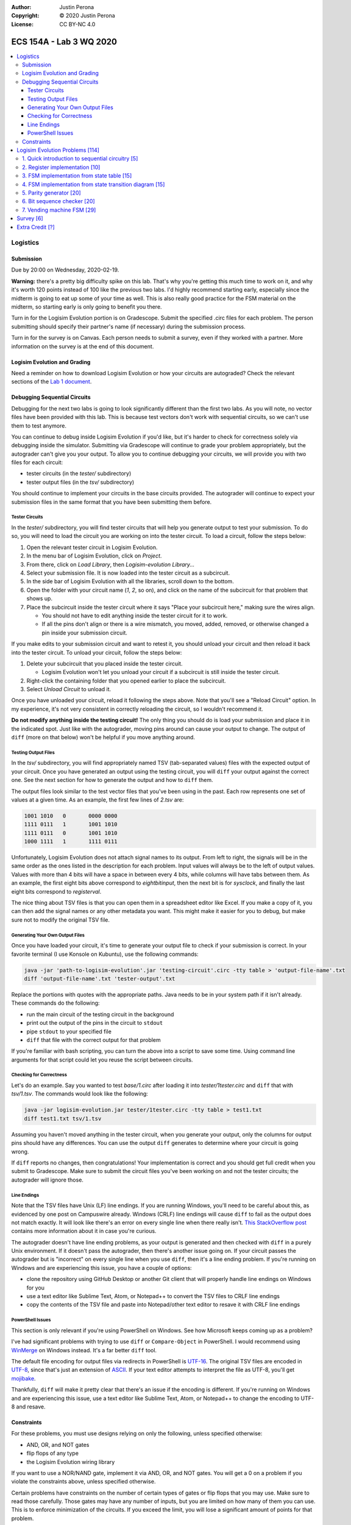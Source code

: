 :Author: Justin Perona
:Copyright: © 2020 Justin Perona
:License: CC BY-NC 4.0

========================
ECS 154A - Lab 3 WQ 2020
========================

.. contents::
  :local:

Logistics
---------

Submission
~~~~~~~~~~

Due by 20:00 on Wednesday, 2020-02-19.

**Warning:** there's a pretty big difficulty spike on this lab.
That's why you're getting this much time to work on it, and why it's worth 120 points instead of 100 like the previous two labs.
I'd highly recommend starting early, especially since the midterm is going to eat up some of your time as well.
This is also really good practice for the FSM material on the midterm, so starting early is only going to benefit you there.

Turn in for the Logisim Evolution portion is on Gradescope.
Submit the specified .circ files for each problem.
The person submitting should specify their partner's name (if necessary) during the submission process.

Turn in for the survey is on Canvas.
Each person needs to submit a survey, even if they worked with a partner.
More information on the survey is at the end of this document.

Logisim Evolution and Grading
~~~~~~~~~~~~~~~~~~~~~~~~~~~~~

Need a reminder on how to download Logisim Evolution or how your circuits are autograded?
Check the relevant sections of the `Lab 1 document`_.

.. _`Lab 1 document`: https://github.com/jlperona-teaching/ecs154a-winter20/blob/master/lab1/lab1.rst

Debugging Sequential Circuits
~~~~~~~~~~~~~~~~~~~~~~~~~~~~~

Debugging for the next two labs is going to look significantly different than the first two labs.
As you will note, no vector files have been provided with this lab.
This is because test vectors don't work with sequential circuits, so we can't use them to test anymore.

You can continue to debug inside Logisim Evolution if you'd like, but it's harder to check for correctness solely via debugging inside the simulator.
Submitting via Gradescope will continue to grade your problem appropriately, but the autograder can't give you your output.
To allow you to continue debugging your circuits, we will provide you with two files for each circuit:

* tester circuits (in the *tester/* subdirectory)
* tester output files (in the *tsv/* subdirectory)

You should continue to implement your circuits in the base circuits provided.
The autograder will continue to expect your submission files in the same format that you have been submitting them before.

Tester Circuits
"""""""""""""""

In the *tester/* subdirectory, you will find tester circuits that will help you generate output to test your submission.
To do so, you will need to load the circuit you are working on into the tester circuit.
To load a circuit, follow the steps below:

#. Open the relevant tester circuit in Logisim Evolution.
#. In the menu bar of Logisim Evolution, click on *Project*.
#. From there, click on *Load Library*, then *Logisim-evolution Library...*
#. Select your submission file. It is now loaded into the tester circuit as a subcircuit.
#. In the side bar of Logisim Evolution with all the libraries, scroll down to the bottom.
#. Open the folder with your circuit name (*1*, *2*, so on), and click on the name of the subcircuit for that problem that shows up.
#. Place the subcircuit inside the tester circuit where it says "Place your subcircuit here," making sure the wires align.

   * You should not have to edit anything inside the tester circuit for it to work.
   * If all the pins don't align or there is a wire mismatch, you moved, added, removed, or otherwise changed a pin inside your submission circuit.

If you make edits to your submission circuit and want to retest it, you should unload your circuit and then reload it back into the tester circuit.
To unload your circuit, follow the steps below:

#. Delete your subcircuit that you placed inside the tester circuit.

   * Logisim Evolution won't let you unload your circuit if a subcircuit is still inside the tester circuit.

#. Right-click the containing folder that you opened earlier to place the subcircuit.
#. Select *Unload Circuit* to unload it.

Once you have unloaded your circuit, reload it following the steps above.
Note that you'll see a "Reload Circuit" option.
In my experience, it's not very consistent in correctly reloading the circuit, so I wouldn't recommend it.

**Do not modify anything inside the testing circuit!**
The only thing you should do is load your submission and place it in the indicated spot.
Just like with the autograder, moving pins around can cause your output to change.
The output of ``diff`` (more on that below) won't be helpful if you move anything around.

Testing Output Files
""""""""""""""""""""

In the *tsv/* subdirectory, you will find appropriately named TSV (tab-separated values) files with the expected output of your circuit.
Once you have generated an output using the testing circuit, you will ``diff`` your output against the correct one.
See the next section for how to generate the output and how to ``diff`` them.

The output files look similar to the test vector files that you've been using in the past.
Each row represents one set of values at a given time.
As an example, the first few lines of *2.tsv* are:

.. code-block:: none

    1001 1010	0	0000 0000
    1111 0111	1	1001 1010
    1111 0111	0	1001 1010
    1000 1111	1	1111 0111

Unfortunately, Logisim Evolution does not attach signal names to its output.
From left to right, the signals will be in the same order as the ones listed in the description for each problem.
Input values will always be to the left of output values.
Values with more than 4 bits will have a space in between every 4 bits, while columns will have tabs between them.
As an example, the first eight bits above correspond to *eightbitinput*, then the next bit is for *sysclock*, and finally the last eight bits correspond to *registerval*.

The nice thing about TSV files is that you can open them in a spreadsheet editor like Excel.
If you make a copy of it, you can then add the signal names or any other metadata you want.
This might make it easier for you to debug, but make sure not to modify the original TSV file.

Generating Your Own Output Files
""""""""""""""""""""""""""""""""

Once you have loaded your circuit, it's time to generate your output file to check if your submission is correct.
In your favorite terminal (I use Konsole on Kubuntu), use the following commands:

.. code-block:: bash

  java -jar 'path-to-logisim-evolution'.jar 'testing-circuit'.circ -tty table > 'output-file-name'.txt
  diff 'output-file-name'.txt 'tester-output'.txt

Replace the portions with quotes with the appropriate paths.
Java needs to be in your system path if it isn't already.
These commands do the following:

* run the main circuit of the testing circuit in the background
* print out the output of the pins in the circuit to ``stdout``
* pipe ``stdout`` to your specified file
* ``diff`` that file with the correct output for that problem

If you're familiar with bash scripting, you can turn the above into a script to save some time.
Using command line arguments for that script could let you reuse the script between circuits.

Checking for Correctness
""""""""""""""""""""""""

Let's do an example.
Say you wanted to test *base/1.circ* after loading it into *tester/1tester.circ* and ``diff`` that with *tsv/1.tsv*.
The commands would look like the following:

.. code-block:: bash

    java -jar logisim-evolution.jar tester/1tester.circ -tty table > test1.txt
    diff test1.txt tsv/1.tsv

Assuming you haven't moved anything in the tester circuit, when you generate your output, only the columns for output pins should have any differences.
You can use the output ``diff`` generates to determine where your circuit is going wrong.

If ``diff`` reports no changes, then congratulations!
Your implementation is correct and you should get full credit when you submit to Gradescope.
Make sure to submit the circuit files you've been working on and not the tester circuits; the autograder will ignore those.

Line Endings
""""""""""""

Note that the TSV files have Unix (LF) line endings.
If you are running Windows, you'll need to be careful about this, as evidenced by one post on Campuswire already.
Windows (CRLF) line endings will cause ``diff`` to fail as the output does not match exactly.
It will look like there's an error on every single line when there really isn't.
`This StackOverflow post`_ contains more information about it in case you're curious.

The autograder doesn't have line ending problems, as your output is generated and then checked with ``diff`` in a purely Unix environment.
If it doesn't pass the autograder, then there's another issue going on.
If your circuit passes the autograder but is "incorrect" on every single line when you use ``diff``, then it's a line ending problem.
If you're running on Windows and are experiencing this issue, you have a couple of options:

* clone the repository using GitHub Desktop or another Git client that will properly handle line endings on Windows for you
* use a text editor like Sublime Text, Atom, or Notepad++ to convert the TSV files to CRLF line endings
* copy the contents of the TSV file and paste into Notepad/other text editor to resave it with CRLF line endings

.. _`This StackOverflow post`: https://stackoverflow.com/a/1552770

PowerShell Issues
"""""""""""""""""

This section is only relevant if you're using PowerShell on Windows.
See how Microsoft keeps coming up as a problem?

I've had significant problems with trying to use ``diff`` or ``Compare-Object`` in PowerShell.
I would recommend using WinMerge_ on Windows instead.
It's a far better ``diff`` tool.

The default file encoding for output files via redirects in PowerShell is UTF-16_.
The original TSV files are encoded in UTF-8_, since that's just an extension of ASCII_.
If your text editor attempts to interpret the file as UTF-8, you'll get mojibake_.

Thankfully, ``diff`` will make it pretty clear that there's an issue if the encoding is different.
If you're running on Windows and are experiencing this issue, use a text editor like Sublime Text, Atom, or Notepad++ to change the encoding to UTF-8 and resave.

.. _WinMerge: https://winmerge.org/?lang=en
.. _UTF-16: https://en.wikipedia.org/wiki/UTF-16
.. _UTF-8: https://en.wikipedia.org/wiki/UTF-8
.. _ASCII: https://en.wikipedia.org/wiki/ASCII
.. _mojibake: https://en.wikipedia.org/wiki/Mojibake

Constraints
~~~~~~~~~~~

For these problems, you must use designs relying on only the following, unless specified otherwise:

* AND, OR, and NOT gates
* flip flops of any type
* the Logisim Evolution wiring library

If you want to use a NOR/NAND gate, implement it via AND, OR, and NOT gates.
You will get a 0 on a problem if you violate the constraints above, unless specified otherwise.

Certain problems have constraints on the number of certain types of gates or flip flops that you may use.
Make sure to read those carefully.
Those gates may have any number of inputs, but you are limited on how many of them you can use.
This is to enforce minimization of the circuits.
If you exceed the limit, you will lose a significant amount of points for that problem.

Logisim Evolution Problems [114]
--------------------------------

1. Quick introduction to sequential circuitry [5]
~~~~~~~~~~~~~~~~~~~~~~~~~~~~~~~~~~~~~~~~~~~~~~~~~

* Submission file for this part: *1.circ*
* Main circuit name: *chaining*
* Input pin(s): *q* [1], *sysclock* [1]
* Output pin(s): *q1ago* [1], *q2ago* [1]

I highly recommend starting this problem early.
The intent of this problem is to introduce the testing mechanisms for sequential circuits and making sure you understand those well.
See the `Debugging Sequential Circuits`_ section above for more information on those.

Hook up two D flip flops in sequence; this is equivalent to a two-bit shift register.
The input into the first flip flop is *q*.
The output of the first flip flop and input into the second flip flop becomes *q1ago*, the value of *q* one clock cycle ago.
The output of the second flip flop becomes *q2ago*, the value of *q* two clock cycles ago.
This chaining/shifting will be reflected in your output file from the tester, assuming you've done it correctly.

Note that we provide a *sysclock* input to hook up to the Clock pins of your flip flops.
This is required so that the tester circuit and your circuit run in lockstep.
However, if you are testing inside your own circuit file, it will be more convenient for you to use a regular Clock element rather than *sysclock*.

If you do test inside your own circuit, some helpful commands are below:

* ``Ctrl-T`` ticks the clock once forwards.
* ``Ctrl-K`` repeatedly ticks the clock at a specified frequency. You can change this frequency by clicking on *Simulate* in the top menu bar, then clicking on *Tick Frequency.*
* ``Ctrl-R`` resets the circuit and all your flip flops.
* ``Ctrl-D`` duplicates a component.

You may only use two D flip flip flops to store your values.
You may not use any other module from the Memory library or use more than 2 D flip flops.
Doing so will result in a 0.

2. Register implementation [10]
~~~~~~~~~~~~~~~~~~~~~~~~~~~~~~~

* Submission file for this part: *2.circ*
* Main circuit name: *tregister*
* Input pin(s): *eightbitinput* [8], *sysclock* [1]
* Output pin(s): *registerval* [8]

Design a eight-bit register that uses T flip flops to store its values.
This implementation differs from the one talked about in lecture, which used D flip flops.
The register starts out with 0000 0000 (all zeroes) as its first value.

You may only use 8 T flip flops to store your values.
You may not use any other module from the Memory library or use more than 8 T flip flops.
Doing so will result in a 0.

You may use XOR gates in addition to the AND, OR, and NOT gates you are normally allowed to use.
There is no limit on the number of those gates you may use.

3. FSM implementation from state table [15]
~~~~~~~~~~~~~~~~~~~~~~~~~~~~~~~~~~~~~~~~~~~

* Submission file for this part: *3.circ*
* Main circuit name: *fsmtable*
* Input pin(s): *inputu* [1], *sysclock* [1]
* Output pin(s): *outputn* [1]

Derive a circuit that realizes the FSM defined by the state table below.
Create the state transition table from the table, then use K-maps to simplify the final expressions for the next states and outputs.
You do not need to minimize the FSM.
Implement the resulting circuit in Logisim Evolution.

+---------------+-------------------+--------+
|               | Next State        |        |
| Present State +---------+---------+ Output |
|               | u = 0   | u = 1   |        |
+-------+-------+----+----+----+----+--------+
| A     | B     | A' | B' | A' | B' | N      |
+-------+-------+----+----+----+----+--------+
| 0     | 0     | 1  | 1  | 0  | 0  | 0      |
+-------+-------+----+----+----+----+--------+
| 0     | 1     | 1  | 1  | 1  | 1  | 0      |
+-------+-------+----+----+----+----+--------+
| 1     | 0     | 0  | 0  | 0  | 1  | 1      |
+-------+-------+----+----+----+----+--------+
| 1     | 1     | 0  | 0  | 1  | 0  | 1      |
+-------+-------+----+----+----+----+--------+

You may use a maximum of 2 flip flops for this problem.
There's no reason to use more than 2 here, but you'll get a 0 if you do.

You may use a maximum of 6 AND gates and 3 OR gates with any number of inputs.
You will lose a significant portion of credit if you have more, as it means your combinational logic is not minimized.
Note that this constraint means that it is most efficient to use D flip flops.

4. FSM implementation from state transition diagram [15]
~~~~~~~~~~~~~~~~~~~~~~~~~~~~~~~~~~~~~~~~~~~~~~~~~~~~~~~~

* Submission file for this part: *4.circ*
* Main circuit name: *fsmdiagram*
* Input pin(s): *inputv* [1], *sysclock* [1]
* Output pin(s): *outputp* [1]

Implement the following Moore model FSM as a circuit in Logisim Evolution.
Create the state transition table from the diagram with *inputv* as the input into the FSM.
Use K-maps to simplify the final expressions for the next states and output *outputp*.
You do not need to minimize the FSM.
In addition, you may use the corresponding binary numbers to the state numbers as their binary codes.

.. image:: problem4.png
    :align: center
    :width: 75%

You may use a maximum of 3 flip flops for this problem.
There's no reason to use more than 3 here, but you'll get a 0 if you do.

You may use a maximum of 16 AND gates and 4 OR gates with any number of inputs.
You will lose a significant portion of credit if you have more, as it means your combinational logic is not minimized.
Note that this constraint means that it is most efficient to use D flip flops.

5. Parity generator [20]
~~~~~~~~~~~~~~~~~~~~~~~~

* Submission file for this part: *5.circ*
* Main circuit name: *paritygen*
* Input pin(s): *inputw* [1], *sysclock* [1]
* Output pin(s): *outputq* [1]

Derive a minimal state table for a Moore model FSM that acts as a three-bit parity generator.
For every three bits that are observed on *inputw* during three consecutive clock cycles, the FSM generates the parity bit *outputq = 1* if the number of 1s received in the sequence so far is odd.
Thus, this is an even parity generator.
Implement the FSM as a circuit in Logisim Evolution.

Note that the FSM outputs a 1 as long as the number of 1s received *so far* in the three-bit sequence is odd.
This means that the circuit can output 1s before receiving all three bits.
An example of this would be receiving the input 1 at the start; the circuit will output 1 after seeing the 1.
Had the FSM received a 0 instead, the circuit would output 0.
If the circuit receives a 0 after receiving the 1, the circuit would output 1 again.
Note that after receiving the three bits, the circuit resets and starts looking at the next three bit set; thus, this is not a sliding window.

You may use a maximum of 3 flip flops for this problem.
If you need to use more than 3 flip flops, your FSM is not minimized.
You will lose a significant portion of credit if you have more than 3 flip flops in your circuit.

You may use a maximum of 14 AND gates and 4 OR gates with any number of inputs.
You will lose a significant portion of credit if you have more, as it means your combinational logic is not minimized, or you made a mistake on code word assignment.
If you violate both this and the previous constraint, you will get a 0.

6. Bit sequence checker [20]
~~~~~~~~~~~~~~~~~~~~~~~~~~~~

* Submission file for this part: *6.circ*
* Main circuit name: *sequencecheck*
* Input pin(s): *inputx* [1], *sysclock* [1]
* Output pin(s): *outputr* [1]

Derive a minimal state table for a Mealy model FSM that acts as a sequence checker.
During four consecutive clock pluses, a sequence of four values of the signal *x* is applied.
The FSM will output *outputr = 1* when it detects that the previous 4 bit sequence was either 0010 or 1100.
At all other times, including when the previous sequence was not those described previously, *outputr = 0*.
Implement the FSM as a circuit in Logisim Evolution.

Note that much like the last problem, this is not a sliding window.
After the fourth clock pulse, the circuit resets itself and is ready to take in the next 4 bit sequence.

You may use a maximum of 3 flip flops for this problem.
If you need to use more than 3 flip flops, your FSM is not minimized.
You will lose a significant portion of credit if you have more than 3 flip flops in your circuit.

You may use a maximum of 13 AND gates and 4 OR gates with any number of inputs.
You will lose a significant portion of credit if you have more, as it means your combinational logic is not minimized.
If you violate both this and the previous constraint, you will get a 0.

7. Vending machine FSM [29]
~~~~~~~~~~~~~~~~~~~~~~~~~~~

* Submission file for this part: *7.circ*
* Main circuit name: *vendingmachine*
* Input pin(s): *input5* [1], *input10* [1], *input20* [1], *sysclock* [1]
* Output pin(s): *outputcoke* [1], *output5* [1], *output10* [1]

Your boss has told you to build the logic behind a vending machine.
You will build a FSM and implement it in Logisim Evolution as a proof of concept.
If you complete it, your boss will let you keep your job, but you won't get a promotion or pay bump on your next performance review.
Several other people on your team were put on performance improvement plans last year due to stack ranking and your boss wants to keep the team together if possible.

Due to hyperinflation, we are going to dispense 500 ml bottles of Coke for the low, low price of $35.
Thankfully, tamper-proofing the vending machine is another team's job, so you don't need to worry about dealing with an angry Sean Davis.
So that we don't have to pay transaction fees, we will only accept cash.
In particular, we will only accept $5, $10, and $20 bills.
$1 and $50 bills are too cumbersome to handle and $2 bills are all fake.
Only one bill will be inserted into the machine at a time, *if a bill is inserted at all*.
The relevant signal *input5*, *input10*, or *input20* will become 1 if a bill has been deposited.

Once the last bill has been inserted, the merchandise signal *outputcoke* and change signals *output5* and *output10* are to be set at the same time.
The vending machine can give a $5 or a $10 back; set one or both signals if appropriate.
If a customer somehow violates causality and gives you more money than you can give change for, correct change does not need to be given, but the maximum amount of change must be provided.

You may use as many flip flops as you want for this problem, but you should only need 3.
You will not lose any credit if you use more than 3 flip flops.
That said, you'll be making it harder on yourself since your FSM isn't minimized and you're dealing with so many inputs already.

Minimizing Boolean functions with more than 4 inputs requires learning a special variant of Karnaugh maps or the Quine-McCluskey algorithm.
We are not going to do either in this class.
Since minimizing the logic for this FSM would require the above, you do not need to do so.
This also means there is no restriction on the number of AND and OR gates that you use, unlike the previous problems.
The normal constraints still apply, however.

Survey [6]
----------

You can find the `survey for this lab`_ on Canvas.
Reminder: each person needs to submit a survey individually, even if they worked with a partner.

Please be truthful on the survey and submit it *after* you finish the lab.
I do these surveys to check how people feel about the lab and to see if I need to make changes in the future.

.. _`survey for this lab`: https://canvas.ucdavis.edu/courses/424855/quizzes/54946

Extra Credit [?]
----------------

I'm still debating on a good extra credit problem.
The original one I thought of involving beer became the extra credit problem for lab 4, so you'll have that to look forward to.

If I do end up making one, I'll make an announcement on Campuswire when it's active.
